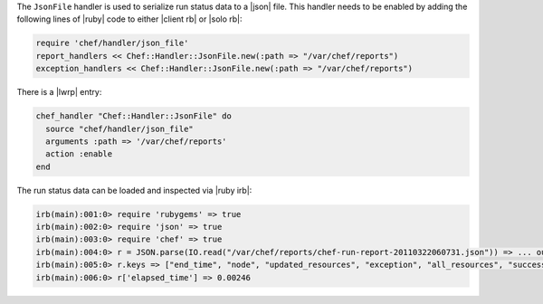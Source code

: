 .. The contents of this file are included in multiple topics.
.. This file should not be changed in a way that hinders its ability to appear in multiple documentation sets.

The ``JsonFile`` handler is used to serialize run status data to a |json| file. This handler needs to be enabled by adding the following lines of |ruby| code to either |client rb| or |solo rb|:

.. code-block:: ruby

   require 'chef/handler/json_file'
   report_handlers << Chef::Handler::JsonFile.new(:path => "/var/chef/reports")
   exception_handlers << Chef::Handler::JsonFile.new(:path => "/var/chef/reports")

There is a |lwrp| entry:

.. code-block:: ruby

   chef_handler "Chef::Handler::JsonFile" do
     source "chef/handler/json_file"
     arguments :path => '/var/chef/reports'
     action :enable
   end

The run status data can be loaded and inspected via |ruby irb|:

.. code-block:: ruby

   irb(main):001:0> require 'rubygems' => true
   irb(main):002:0> require 'json' => true 
   irb(main):003:0> require 'chef' => true
   irb(main):004:0> r = JSON.parse(IO.read("/var/chef/reports/chef-run-report-20110322060731.json")) => ... output truncated
   irb(main):005:0> r.keys => ["end_time", "node", "updated_resources", "exception", "all_resources", "success", "elapsed_time", "start_time", "backtrace"]
   irb(main):006:0> r['elapsed_time'] => 0.00246


